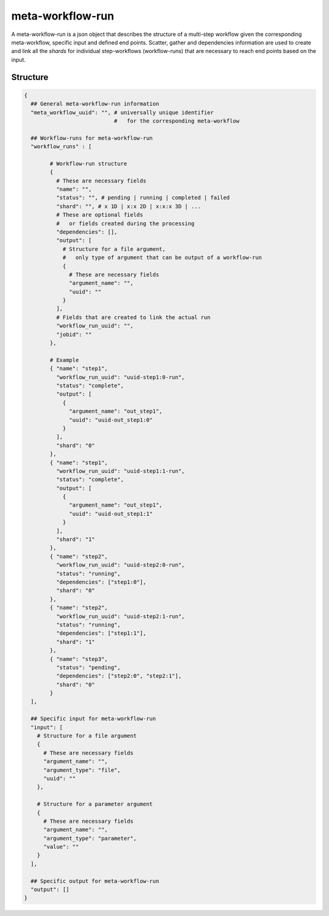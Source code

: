 .. _meta-workflow-run-label:

=================
meta-workflow-run
=================

A meta-workflow-run is a json object that describes the structure of a multi-step workflow given the corresponding meta-workflow, specific input and defined end points.
Scatter, gather and dependencies information are used to create and link all the *shards* for individual step-workflows (workflow-runs) that are necessary to reach end points based on the input.

Structure
+++++++++

.. code-block:: python

    {
      ## General meta-workflow-run information
      "meta_workflow_uuid": "", # universally unique identifier
                                #   for the corresponding meta-workflow

      ## Workflow-runs for meta-workflow-run
      "workflow_runs" : [

            # Workflow-run structure
            {
              # These are necessary fields
              "name": "",
              "status": "", # pending | running | completed | failed
              "shard": "", # x 1D | x:x 2D | x:x:x 3D | ...
              # These are optional fields
              #   or fields created during the processing
              "dependencies": [],
              "output": [
                # Structure for a file argument,
                #   only type of argument that can be output of a workflow-run
                {
                  # These are necessary fields
                  "argument_name": "",
                  "uuid": ""
                }
              ],
              # Fields that are created to link the actual run
              "workflow_run_uuid": "",
              "jobid": ""
            },

            # Example
            { "name": "step1",
              "workflow_run_uuid": "uuid-step1:0-run",
              "status": "complete",
              "output": [
                {
                  "argument_name": "out_step1",
                  "uuid": "uuid-out_step1:0"
                }
              ],
              "shard": "0"
            },
            { "name": "step1",
              "workflow_run_uuid": "uuid-step1:1-run",
              "status": "complete",
              "output": [
                {
                  "argument_name": "out_step1",
                  "uuid": "uuid-out_step1:1"
                }
              ],
              "shard": "1"
            },
            { "name": "step2",
              "workflow_run_uuid": "uuid-step2:0-run",
              "status": "running",
              "dependencies": ["step1:0"],
              "shard": "0"
            },
            { "name": "step2",
              "workflow_run_uuid": "uuid-step2:1-run",
              "status": "running",
              "dependencies": ["step1:1"],
              "shard": "1"
            },
            { "name": "step3",
              "status": "pending",
              "dependencies": ["step2:0", "step2:1"],
              "shard": "0"
            }
      ],

      ## Specific input for meta-workflow-run
      "input": [
        # Structure for a file argument
        {
          # These are necessary fields
          "argument_name": "",
          "argument_type": "file",
          "uuid": ""
        },

        # Structure for a parameter argument
        {
          # These are necessary fields
          "argument_name": "",
          "argument_type": "parameter",
          "value": ""
        }
      ],

      ## Specific output for meta-workflow-run
      "output": []
    }
